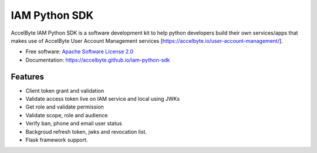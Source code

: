==============
IAM Python SDK
==============


.. image:: https://img.shields.io/pypi/v/iam-python-sdk
        :target: https://pypi.python.org/pypi/iam-python-sdk
        :alt: PyPI Status

.. image:: https://img.shields.io/github/workflow/status/accelbyte/iam-python-sdk/Test%20Package?label=testing
        :target: https://github.com/accelbyte/iam-python-sdk/actions
        :alt: GitHub Workflow Status

.. image:: https://img.shields.io/pypi/pyversions/iam-python-sdk
        :target: https://pypi.python.org/pypi/iam-python-sdk
        :alt: Python Version

.. image:: https://img.shields.io/pypi/l/iam-python-sdk
        :target: https://github.com/AccelByte/iam-python-sdk/blob/main/LICENSE
        :alt: License


AccelByte IAM Python SDK is a software development kit to help python developers build their own services/apps
that makes use of AccelByte User Account Management services [https://accelbyte.io/user-account-management/].


* Free software: `Apache Software License 2.0 <https://github.com/AccelByte/iam-python-sdk/blob/main/LICENSE>`_
* Documentation: https://accelbyte.github.io/iam-python-sdk


Features
--------

* Client token grant and validation
* Validate access token live on IAM service and local using JWKs
* Get role and validate permission
* Validate scope, role and audience
* Verify ban, phone and email user status
* Backgroud refresh token, jwks and revocation list.
* Flask framework support.
